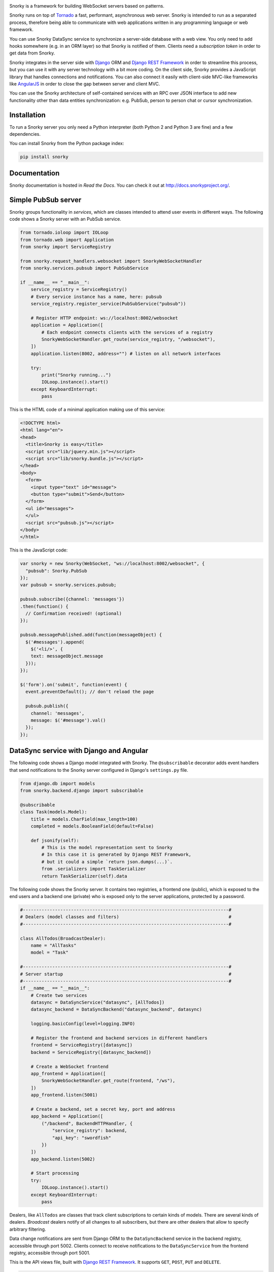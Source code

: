 .. image:: https://raw.githubusercontent.com/ntrrgc/snorky/master/doc/logo.png

Snorky is a framework for building WebSocket servers based on patterns.

Snorky runs on top of `Tornado <http://www.tornadoweb.org/>`_ a fast, performant, asynchronous web server. Snorky is intended to run as a separated process, therefore being able to communicate with web applications written in any programming language or web framework.

You can use Snorky DataSync service to synchronize a server-side database with a web view. You only need to add hooks somewhere (e.g. in an ORM layer) so that Snorky is notified of them. Clients need a *subscription token* in order to get data from Snorky.

Snorky integrates in the server side with `Django <https://www.djangoproject.com/>`_ ORM and `Django REST Framework <http://www.django-rest-framework.org/>`_ in order to streamline this process, but you can use it with any server technology with a bit more coding. On the client side, Snorky provides a JavaScript library that handles connections and notifications. You can also connect it easily with client-side MVC-like frameworks like `AngularJS <https://angularjs.org/>`_ in order to close the gap between server and client MVC.

You can use the Snorky architecture of self-contained services with an RPC over JSON interface to add new functionality other than data entities synchronization: e.g. PubSub, person to person chat or cursor synchronization.

Installation
============

To run a Snorky server you only need a Python interpreter (both Python 2 and Python 3 are fine) and a few dependencies.

You can install Snorky from the Python package index:

.. code:: bash

    pip install snorky

Documentation
=============

Snorky documentation is hosted in *Read the Docs*. You can check it out at http://docs.snorkyproject.org/.

Simple PubSub server
====================

Snorky groups functionality in *services*, which are classes intended to attend user events in different ways. The following code shows a Snorky server with an PubSub service.

.. code:: python

    from tornado.ioloop import IOLoop
    from tornado.web import Application
    from snorky import ServiceRegistry

    from snorky.request_handlers.websocket import SnorkyWebSocketHandler
    from snorky.services.pubsub import PubSubService

    if __name__ == "__main__":
        service_registry = ServiceRegistry()
        # Every service instance has a name, here: pubsub
        service_registry.register_service(PubSubService("pubsub"))

        # Register HTTP endpoint: ws://localhost:8002/websocket
        application = Application([
            # Each endpoint connects clients with the services of a registry
            SnorkyWebSocketHandler.get_route(service_registry, "/websocket"),
        ])
        application.listen(8002, address="") # listen on all network interfaces

        try:
            print("Snorky running...")
            IOLoop.instance().start()
        except KeyboardInterrupt:
            pass

This is the HTML code of a minimal application making use of this service:

.. code:: html

    <!DOCTYPE html>
    <html lang="en">
    <head>
      <title>Snorky is easy</title>
      <script src="lib/jquery.min.js"></script>
      <script src="lib/snorky.bundle.js"></script>
    </head>
    <body>
      <form>
        <input type="text" id="message">
        <button type="submit">Send</button>
      </form>
      <ul id="messages">
      </ul>
      <script src="pubsub.js"></script>
    </body>
    </html>

This is the JavaScript code:

.. code:: javascript

    var snorky = new Snorky(WebSocket, "ws://localhost:8002/websocket", {
      "pubsub": Snorky.PubSub
    });
    var pubsub = snorky.services.pubsub;

    pubsub.subscribe({channel: 'messages'})
    .then(function() {
      // Confirmation received! (optional)
    });

    pubsub.messagePublished.add(function(messageObject) {
      $('#messages').append(
        $('<li/>', {
        text: messageObject.message
      }));
    });

    $('form').on('submit', function(event) {
      event.preventDefault(); // don't reload the page

      pubsub.publish({
        channel: 'messages',
        message: $('#message').val()
      });
    });

DataSync service with Django and Angular
========================================

The following code shows a Django model integrated with Snorky. The ``@subscribable`` decorator adds event handlers that send notifications to the Snorky server configured in Django's ``settings.py`` file.

.. code:: python

    from django.db import models
    from snorky.backend.django import subscribable

    @subscribable
    class Task(models.Model):
        title = models.CharField(max_length=100)
        completed = models.BooleanField(default=False)

        def jsonify(self):
            # This is the model representation sent to Snorky
            # In this case it is generated by Django REST Framework,
            # but it could a simple `return json.dumps(...)`.
            from .serializers import TaskSerializer
            return TaskSerializer(self).data

The following code shows the Snorky server. It contains two registries, a frontend one (public), which is exposed to the end users and a backend one (private) who is exposed only to the server applications, protected by a password.

.. code:: python

    #-----------------------------------------------------------------------------#
    # Dealers (model classes and filters)                                         #
    #-----------------------------------------------------------------------------#

    class AllTodos(BroadcastDealer):
        name = "AllTasks"
        model = "Task"

    #-----------------------------------------------------------------------------#
    # Server startup                                                              #
    #-----------------------------------------------------------------------------#
    if __name__ == "__main__":
        # Create two services
        datasync = DataSyncService("datasync", [AllTodos])
        datasync_backend = DataSyncBackend("datasync_backend", datasync)

        logging.basicConfig(level=logging.INFO)

        # Register the frontend and backend services in different handlers
        frontend = ServiceRegistry([datasync])
        backend = ServiceRegistry([datasync_backend])

        # Create a WebSocket frontend
        app_frontend = Application([
            SnorkyWebSocketHandler.get_route(frontend, "/ws"),
        ])
        app_frontend.listen(5001)

        # Create a backend, set a secret key, port and address
        app_backend = Application([
            ("/backend", BackendHTTPHandler, {
                "service_registry": backend,
                "api_key": "swordfish"
            })
        ])
        app_backend.listen(5002)

        # Start processing
        try:
            IOLoop.instance().start()
        except KeyboardInterrupt:
            pass


Dealers, like ``AllTodos`` are classes that track client subscriptions to certain kinds of models. There are several kinds of dealers. *Broadcast* dealers notify of all changes to all subscribers, but there are other dealers that allow to specify arbitrary filtering.

Data change notifications are sent from Django ORM to the ``DataSyncBackend`` service in the backend registry, accessible through port 5002. Clients connect to receive notifications to the ``DataSyncService`` from the frontend registry, accessible through port 5001.

This is the API views file, built with `Django REST Framework <http://www.django-rest-framework.org/>`_. It supports ``GET``, ``POST``, ``PUT`` and ``DELETE``.

.. code:: python

    from . import models
    from rest_framework import viewsets
    import snorky.backend.django.rest_framework as snorky

    class TaskViewSet(snorky.ListSubscribeModelMixin,
                      viewsets.ModelViewSet):
        model = models.Task
        dealer = "AllTasks"

Using ``ListSubscribeModelMixin``, the view will accept an optional HTTP header, ``X-Snorky: Subscribe`` allowing the client to request a *subscription token* that can be exchanged for real time notifications over WebSocket.

Finally, the following code shows how data can be fetched in AngularJS, in this case querying the REST API with `Restangular <https://github.com/mgonto/restangular>`_:

.. code:: javascript

    var snorky = new Snorky(WebSocket, "ws://localhost:5001/ws", {
      "datasync": Snorky.DataSync
    });
    var deltaProcessor = new Snorky.DataSync.CollectionDeltaProcessor();
    snorky.services.datasync.onDelta = function(delta) {
      // Called each time a data change notification (delta) is received.
      // CollectionDeltaProcessor is a class that applies these deltas
      // in a collection (usually an array).
      deltaProcessor.processDelta(delta);

      // Here we could also inspect the delta element and show alerts to the
      // user or play a sound when data changes.
    };

    var tasks = Restangular.all("tasks").getListAndSubscription()
    .then(function(response) {
      var taskArray = response.data;

      // A collection wraps an array over an interface which is understood
      // by deltaProcessor.
      //
      // e.g. when an insertion delta is received, deltaProcessor will push
      // an element in the collection.
      //
      var taskCollection = new Snorky.DataSync.ArrayCollection(taskArray, {
        transformItem: function(item) {
          // Allows us to define how a data element received from a delta as
          // simple JSON will be translated to an element of this array.

          // This is useful if we use fat elements (e.g. each element has a
          // .delete() method).
          return Restangular.restangularizeElement(
            null, item, "tasks", true, response.data, null
          );
        }
      })

      // Tell the collection delta processor: updates of elements of class Task
      // should be applied to taskCollection.
      deltaProcessor.collections["Task"] = taskCollection;

      // Send our new subscription token to Snorky, so that we can receive
      // notifications for changes in tasks.
      snorky.services.datasync.acquireSubscription({
        token: response.subscriptionToken
      });

      // Return the array, which will be automatically updated thanks to
      // Snorky deltaProcessor.
      return taskArray;
    });

``.getListAndSubscription()`` is an `extension method <https://github.com/mgonto/restangular#adding-custom-methods-to-collections>`_ that adds the ``X-Snorky: Subscribe`` header to the request and puts the content of the ``X-Subscription-Token`` response header in ``response.subscriptionToken``. Changes to taskArray will be automatically detected by AngularJS and will trigger the template code to update the view.

The following code shows how this array of tasks could be used in an AngularJS template:

.. code:: html

    <ul id="todo-list">
      <li ng-repeat="todo in todos track by $index">
        <div class="view">
          <input class="toggle" type="checkbox"
           ng-model="todo.patchCompleted"
           ng-model-options="{ getterSetter: true }">

          <label ng-dblclick="editTodo(todo)">{{todo.title}}</label>

          <button class="destroy" ng-click="removeTodo(todo)"></button>
        </div>
      </li>
    </ul>

The full demo code is available in `snorky/demos/snorky_todo`, based on `TodoMVC <http://todomvc.com/>`_.

Other protocols
===============

Although Snorky was built upon WebSocket, there is nothing in it preventing you to use other protocols. Indeed, Snorky comes with a `SockJS <https://github.com/mrjoes/sockjs-tornado>`_ so that you can use it with jurassic browsers (IE6+) with no WebSocket support, should you ever need that.

License
=======

Snorky is licensed under the terms of `Mozilla Public License 2.0 <https://www.mozilla.org/MPL/2.0/>`_.

This means you can use the software in both free and proprietary works of any other license without restrictions.

In case you modify the library code **and** make it available to others, those modifications are covered by the license too, which implies you must make source code available **for the modified library files**. This does not forbid you from developing extensions with other licenses though, as long as they don't modify Snorky source code or maintain the MPL license for these parts.

